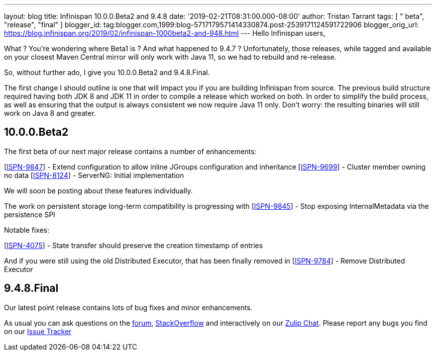 ---
layout: blog
title: Infinispan 10.0.0.Beta2 and 9.4.8
date: '2019-02-21T08:31:00.000-08:00'
author: Tristan Tarrant
tags: [ " beta", "release", "final" ]
blogger_id: tag:blogger.com,1999:blog-5717179571414330874.post-2539171124591722906
blogger_orig_url: https://blog.infinispan.org/2019/02/infinispan-1000beta2-and-948.html
---
Hello Infinispan users,

What ? You're wondering where Beta1 is ? And what happened to 9.4.7 ?
Unfortunately, those releases, while tagged and available on your
closest Maven Central mirror will only work with Java 11, so we had to
rebuild and re-release.

So, without further ado, I give you 10.0.0.Beta2 and 9.4.8.Final.

The first change I should outline is one that will impact you if you are
building Infinispan from source. The previous build structure required
having both JDK 8 and JDK 11 in order to compile a release which worked
on both. In order to simplify the build process, as well as ensuring
that the output is always consistent we now require Java 11 only. Don't
worry: the resulting binaries will still work on Java 8 and greater.


== 10.0.0.Beta2

The first beta of our next major release contains a number of
enhancements:

[https://issues.jboss.org/browse/ISPN-9847[ISPN-9847]] - Extend
configuration to allow inline JGroups configuration and inheritance
[https://issues.jboss.org/browse/ISPN-9699[ISPN-9699]] - Cluster member
owning no data
[https://issues.jboss.org/browse/ISPN-8124[ISPN-8124]] - ServerNG:
Initial implementation

We will soon be posting about these features individually.

The work on persistent storage long-term compatibility is progressing
with
[https://issues.jboss.org/browse/ISPN-9845[ISPN-9845]] - Stop exposing
InternalMetadata via the persistence SPI

Notable fixes:

[https://issues.jboss.org/browse/ISPN-4075[ISPN-4075]] - State transfer
should preserve the creation timestamp of entries

And if you were still using the old Distributed Executor, that has been
finally removed in
[https://issues.jboss.org/browse/ISPN-9784[ISPN-9784]] - Remove
Distributed Executor


== 9.4.8.Final

Our latest point release contains lots of bug fixes and minor
enhancements.

As usual you can ask questions on the
https://developer.jboss.org/en/infinispan/content[forum],
https://stackoverflow.com/questions/tagged/?tagnames=infinispan&sort=newest[StackOverflow]
and interactively on our http://infinispan.zulipchat.com/[Zulip Chat].
Please report any bugs you find on our
https://issues.jboss.org/projects/ISPN/summary[Issue Tracker]
